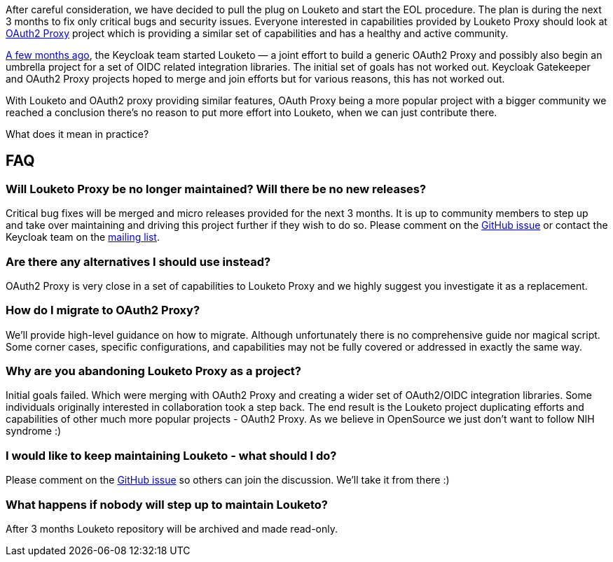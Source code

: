:title: Sunsetting Louketo Project
:date: 2020-08-21
:publish: true
:author: Bruno Oliveira

After careful consideration, we have decided to pull the plug on Louketo and start the EOL procedure. The plan is during the next 3 months to fix only critical bugs and security issues. Everyone interested in capabilities provided by Louketo Proxy should look at https://github.com/oauth2-proxy/oauth2-proxy[OAuth2 Proxy] project which is providing a similar set of capabilities and has a healthy and active community. 

https://groups.google.com/g/keycloak-dev/c/oDyw94BWxM0/m/zc0J9R10BwAJ[A few months ago], the Keycloak team started Louketo — a joint effort to build a generic OAuth2 Proxy and possibly also begin an umbrella project for a set of OIDC related integration libraries. The initial set of goals has not worked out. Keycloak Gatekeeper and OAuth2 Proxy projects hoped to merge and join efforts but for various reasons, this has not worked out. 

With Louketo and OAuth2 proxy providing similar features, OAuth Proxy being a more popular project with a bigger community we reached a conclusion there's no reason to put more effort into Louketo, when we can just contribute there.

What does it mean in practice?

== FAQ

=== Will Louketo Proxy be no longer maintained? Will there be no new releases? 

Critical bug fixes will be merged and micro releases provided for the next 3 months. It is up to community members to step up and take over maintaining and driving this project further if they wish to do so. Please comment on the https://github.com/louketo/louketo-proxy/issues/683[GitHub issue] or contact the Keycloak team on the https://groups.google.com/forum/#!forum/louketo[mailing list]. 

=== Are there any alternatives I should use instead?

OAuth2 Proxy is very close in a set of capabilities to Louketo Proxy and we highly suggest you investigate it as a replacement. 

=== How do I migrate to OAuth2 Proxy? 

We’ll provide high-level guidance on how to migrate. Although unfortunately there is no comprehensive guide nor magical script. Some corner cases, specific configurations, and capabilities may not be fully covered or addressed in exactly the same way. 

=== Why are you abandoning Louketo Proxy as a project?

Initial goals failed. Which were merging with OAuth2 Proxy and creating a wider set of OAuth2/OIDC integration libraries. Some individuals originally interested in collaboration took a step back. The end result is the Louketo project duplicating efforts and capabilities of other much more popular projects - OAuth2 Proxy. As we believe in OpenSource we just don’t want to follow NIH syndrome :) 

=== I would like to keep maintaining Louketo - what should I do? 

Please comment on the https://github.com/louketo/louketo-proxy/issues/683[GitHub issue] so others can join the discussion. We’ll take it from there :)  

=== What happens if nobody will step up to maintain Louketo? 

After 3 months Louketo repository will be archived and made read-only.